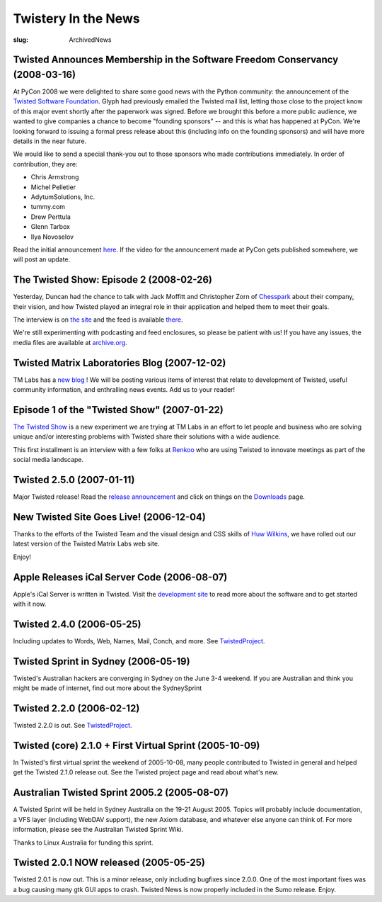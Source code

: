 Twistery In the News
####################

:slug: ArchivedNews

Twisted Announces Membership in the Software Freedom Conservancy (2008-03-16)
=============================================================================

At PyCon 2008 we were delighted to share some good news with the Python community: the announcement of the `Twisted Software Foundation <{filename}/pages/Twisted/TwistedSoftwareFoundation.rst>`_. Glyph had previously emailed the Twisted mail list, letting those close to the project know of this major event shortly after the paperwork was signed. Before we brought this before a more public audience, we wanted to give companies a chance to become "founding sponsors" -- and this is what has happened at PyCon. We're looking forward to issuing a formal press release about this (including info on the founding sponsors) and will have more details in the near future.

We would like to send a special thank-you out to those sponsors who made contributions immediately. In order of contribution, they are:

* Chris Armstrong
* Michel Pelletier
* AdytumSolutions, Inc.
* tummy.com
* Drew Perttula
* Glenn Tarbox
* Ilya Novoselov

Read the initial announcement `here <http://twistedmatrix.com/pipermail/twisted-python/2008-February/016740.html>`_. If the video for the announcement made at PyCon gets published somewhere, we will post an update.

The Twisted Show: Episode 2 (2008-02-26)
========================================

Yesterday, Duncan had the chance to talk with Jack Moffitt and Christopher Zorn of `Chesspark <http://www.chesspark.com/>`_ about their company, their vision, and how Twisted played an integral role in their application and helped them to meet their goals.

The interview is on `the site <http://twistedmatrix.com/trac/wiki/InterviewChesspark200802>`_ and the feed is available `there <http://feeds.feedburner.com/TheTwistedShow>`_.

We're still experimenting with podcasting and feed enclosures, so please be patient with us! If you have any issues, the media files are available at `archive.org <http://www.archive.org/details/TwistedMatrixLabsInterviewWithChesspark>`_.


Twisted Matrix Laboratories Blog (2007-12-02)
=============================================

TM Labs has a `new blog <http://labs.twistedmatrix.com>`_ ! We will be posting various items of interest that relate to development of Twisted, useful community information, and enthralling news events. Add us to your reader!

Episode 1 of the "Twisted Show" (2007-01-22)
============================================

`The Twisted Show <{filename}/pages/TheTwistedShow.rst>`_ is a new experiment we are trying at TM Labs in an effort to let people and business who are solving unique and/or interesting problems with Twisted share their solutions with a wide audience.

This first installment is an interview with a few folks at `Renkoo <http://renkoo.com/>`_ who are using Twisted to innovate meetings as part of the social media landscape.

Twisted 2.5.0 (2007-01-11)
==========================

Major Twisted release! Read the `release announcement <http://twistedmatrix.com/pipermail/twisted-python/2007-January/014589.html>`_ and click 
on things on the `Downloads <{filename}/pages/Downloads.rst>`_ page.

New Twisted Site Goes Live! (2006-12-04)
========================================

Thanks to the efforts of the Twisted Team and the visual design and CSS skills of `Huw Wilkins <http://huw.ugbox.net/blog/home.php>`_, we have rolled out our latest version of the Twisted Matrix Labs web site.

Enjoy!

Apple Releases iCal Server Code (2006-08-07)
============================================

Apple's iCal Server is written in Twisted. Visit the `development site <http://trac.macosforge.org/projects/calendarserver>`_ to read more about the software and to get started with it now.

Twisted 2.4.0 (2006-05-25)
==========================

Including updates to Words, Web, Names, Mail, Conch, and more.  See `TwistedProject <{filename}/pages/Twisted/TwistedProject.rst>`_.

Twisted Sprint in Sydney  (2006-05-19)
======================================

Twisted's Australian hackers are converging in Sydney on the June 3-4 weekend.  If you are Australian and think you might be made of internet, find out more about the SydneySprint

Twisted 2.2.0 (2006-02-12)
==========================

Twisted 2.2.0 is out. See `TwistedProject <{filename}/pages/Twisted/TwistedProject.rst>`_.

Twisted (core) 2.1.0 + First Virtual Sprint (2005-10-09)
========================================================

In Twisted's first virtual sprint the weekend of 2005-10-08, many people contributed to Twisted in general and helped get the Twisted 2.1.0 release out. See the Twisted project page and read about what's new.

Australian Twisted Sprint 2005.2 (2005-08-07)
=============================================

A Twisted Sprint will be held in Sydney Australia on the 19-21 August 2005. Topics will probably include documentation, a VFS layer (including WebDAV support), the new Axiom database, and whatever else anyone can think of. For more information, please see the Australian Twisted Sprint Wiki.

Thanks to Linux Australia for funding this sprint.

Twisted 2.0.1 NOW released (2005-05-25)
=======================================

Twisted 2.0.1 is now out. This is a minor release, only including bugfixes since 2.0.0. One of the most important fixes was a bug causing many gtk GUI apps to crash. Twisted News is now properly included in the Sumo release. Enjoy. 
